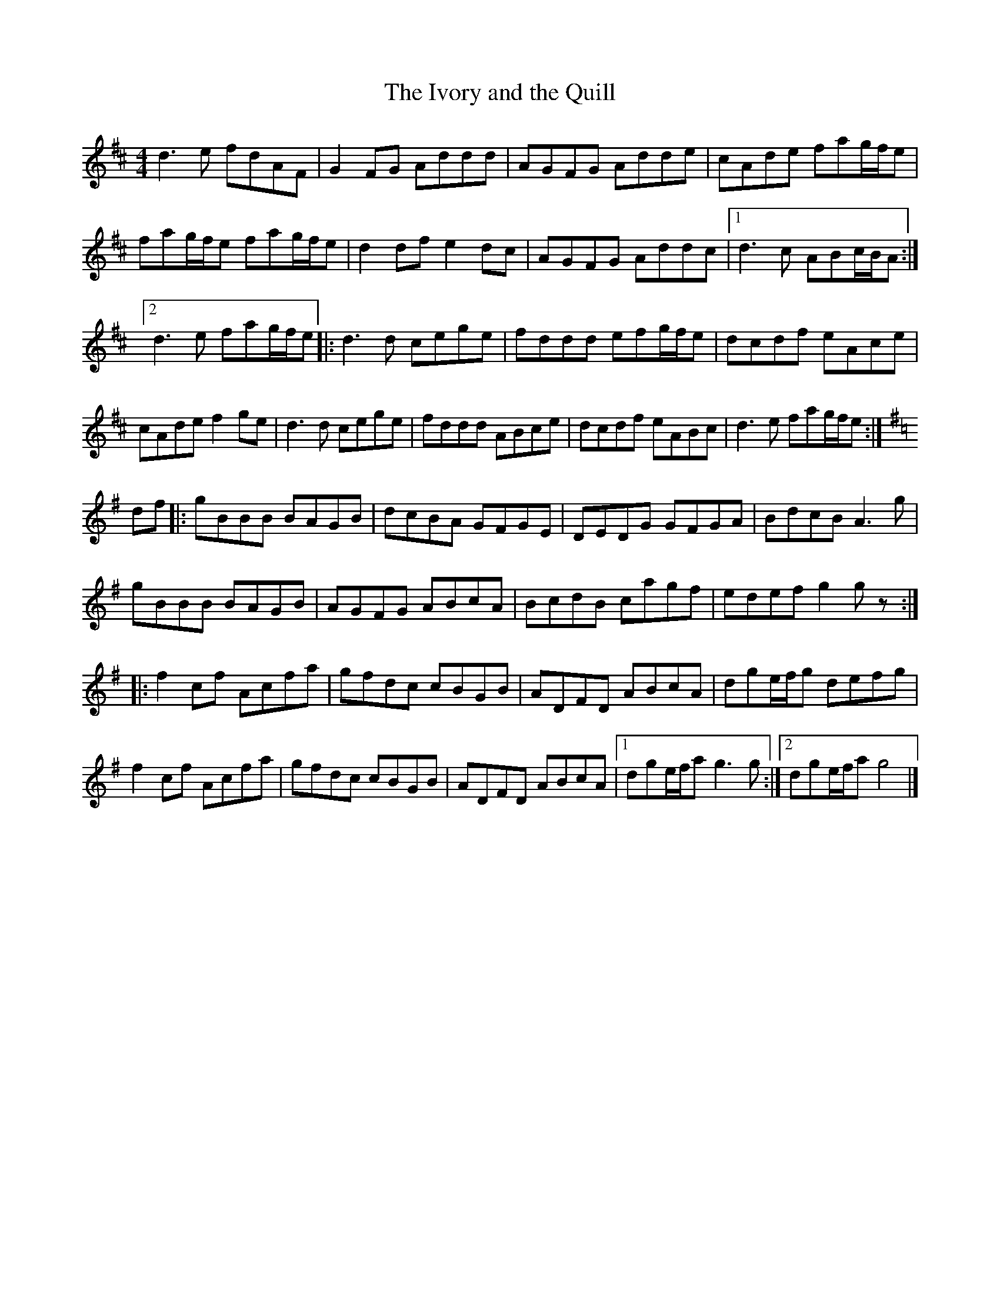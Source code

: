 X:42
T:The Ivory and the Quill
S:Sharon Shannon:Each Little Thing
Z:robin.beech@mcgill.ca
R:reel
M:4/4
L:1/8
K:D
d3e fdAF | G2FG Addd | AGFG Adde | cAde fag/f/e |
fag/f/e fag/f/e | d2df e2dc | AGFG Addc |1 d3c ABc/B/A :|2
d3e fag/f/e |: d3d cege | fddd efg/f/e | dcdf eAce |
cAde f2ge | d3d cege | fddd ABce | dcdf eABc | d3e fag/f/e :|
K:G
df |: gBBB BAGB | dcBA GFGE | DEDG GFGA | BdcB A3g |
gBBB BAGB | AGFG ABcA | BcdB cagf | edef g2gz ::
f2cf Acfa | gfdc cBGB | ADFD ABcA | dge/f/g defg |
f2cf Acfa | gfdc cBGB | ADFD ABcA |1 dge/f/a g3g :|2 dge/f/a g4 |]
